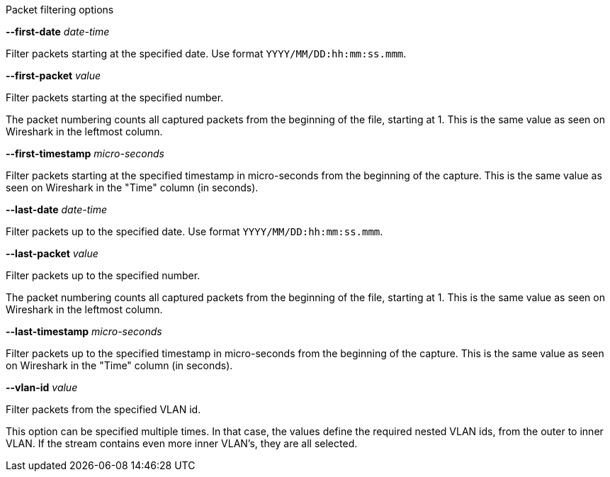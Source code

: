 //----------------------------------------------------------------------------
//
// TSDuck - The MPEG Transport Stream Toolkit
// Copyright (c) 2005-2025, Thierry Lelegard
// BSD-2-Clause license, see LICENSE.txt file or https://tsduck.io/license
//
// Documentation for pcap packet filtering options.
//
// tags: <none>
//
//----------------------------------------------------------------------------

[.usage]
Packet filtering options

[.opt]
*--first-date* _date-time_

[.optdoc]
Filter packets starting at the specified date.
Use format `YYYY/MM/DD:hh:mm:ss.mmm`.

[.opt]
*--first-packet* _value_

[.optdoc]
Filter packets starting at the specified number.

[.optdoc]
The packet numbering counts all captured packets from the beginning of the file, starting at 1.
This is the same value as seen on Wireshark in the leftmost column.

[.opt]
*--first-timestamp* _micro-seconds_

[.optdoc]
Filter packets starting at the specified timestamp in micro-seconds from the beginning of the capture.
This is the same value as seen on Wireshark in the "Time" column (in seconds).

[.opt]
*--last-date* _date-time_

[.optdoc]
Filter packets up to the specified date.
Use format `YYYY/MM/DD:hh:mm:ss.mmm`.

[.opt]
*--last-packet* _value_

[.optdoc]
Filter packets up to the specified number.

[.optdoc]
The packet numbering counts all captured packets from the beginning of the file, starting at 1.
This is the same value as seen on Wireshark in the leftmost column.

[.opt]
*--last-timestamp* _micro-seconds_

[.optdoc]
Filter packets up to the specified timestamp in micro-seconds from the beginning of the capture.
This is the same value as seen on Wireshark in the "Time" column (in seconds).

[.opt]
*--vlan-id* _value_

[.optdoc]
Filter packets from the specified VLAN id.

[.optdoc]
This option can be specified multiple times.
In that case, the values define the required nested VLAN ids, from the outer to inner VLAN.
If the stream contains even more inner VLAN's, they are all selected.
